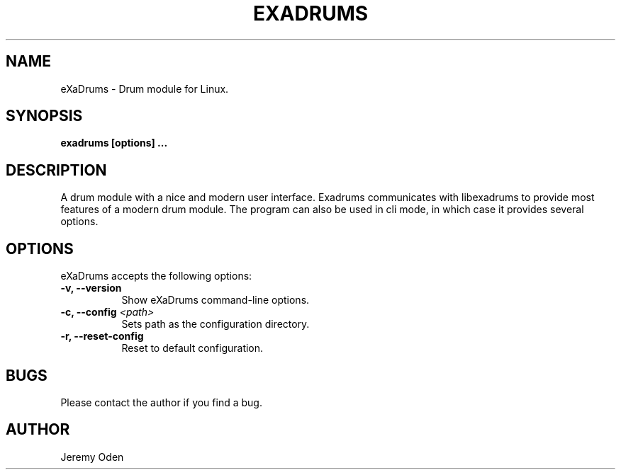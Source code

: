 .\" Process this file with
.\" groff -man -Tascii exadrums.1
.\"
.TH EXADRUMS 1 "2018-06-28" eXaDrums "User Manuals"
.SH NAME
eXaDrums \- Drum module for Linux.
.SH SYNOPSIS
.B exadrums [options] 
.B ...
.SH DESCRIPTION
A drum module with a nice and modern user interface.
Exadrums communicates with libexadrums to provide most features of a modern drum module.
The program can also be used in cli mode, in which case it provides several options.
.SH OPTIONS
eXaDrums accepts the following options:
.TP 8
.B \-v, \-\-version
Show eXaDrums command\-line options.
.TP 8
.B \-c, \-\-config \fI<path>\fP
Sets path as the configuration directory.
.TP 8
.B \-r, \-\-reset\-config
Reset to default configuration.
.SH BUGS
Please contact the author if you find a bug.
.SH AUTHOR
Jeremy Oden
